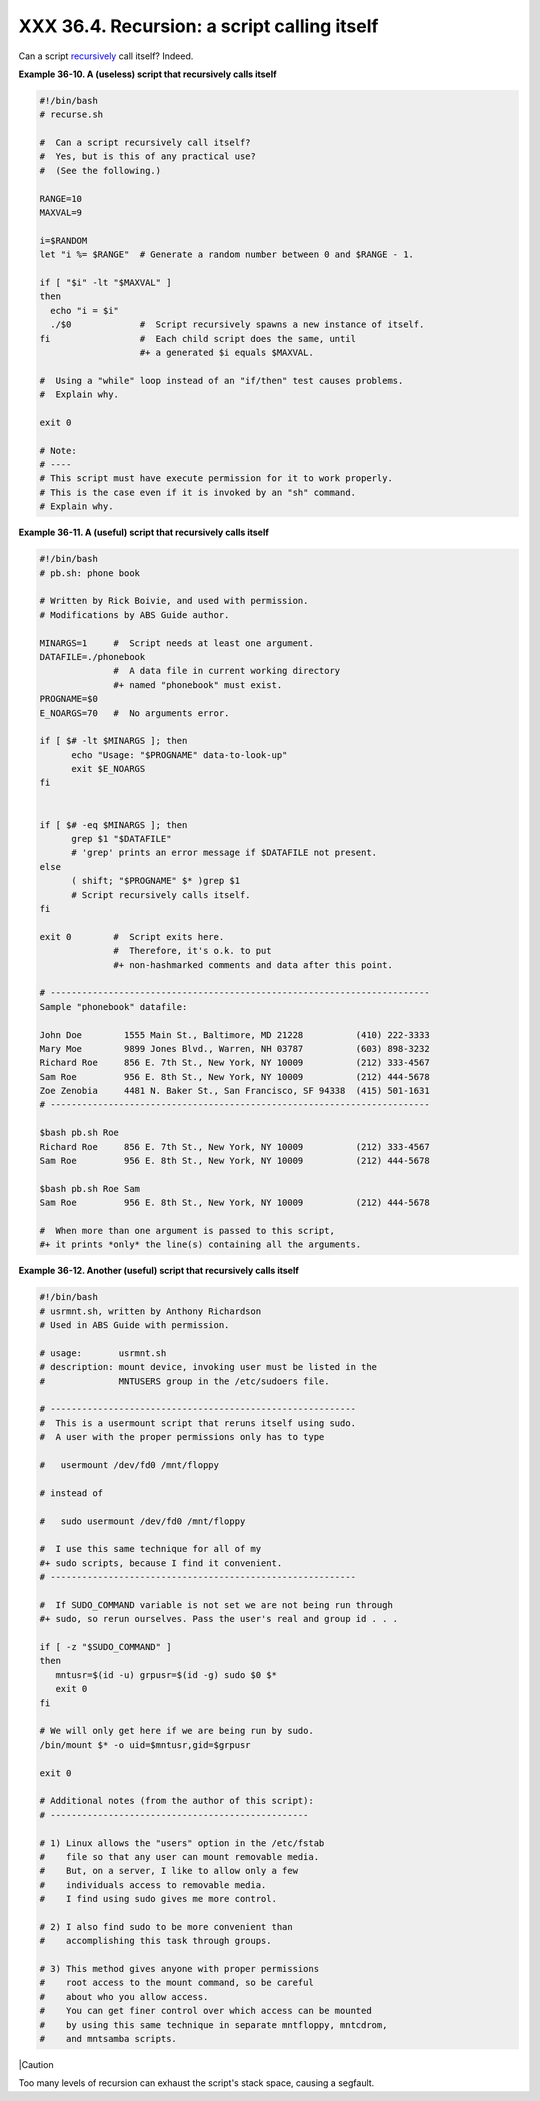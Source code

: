 
#############################################
XXX  36.4. Recursion: a script calling itself
#############################################

Can a script `recursively <localvar.html#RECURSIONREF>`__ call itself?
Indeed.


**Example 36-10. A (useless) script that recursively calls itself**


.. code-block:: sh

    #!/bin/bash
    # recurse.sh

    #  Can a script recursively call itself?
    #  Yes, but is this of any practical use?
    #  (See the following.)

    RANGE=10
    MAXVAL=9

    i=$RANDOM
    let "i %= $RANGE"  # Generate a random number between 0 and $RANGE - 1.

    if [ "$i" -lt "$MAXVAL" ]
    then
      echo "i = $i"
      ./$0             #  Script recursively spawns a new instance of itself.
    fi                 #  Each child script does the same, until
                       #+ a generated $i equals $MAXVAL.

    #  Using a "while" loop instead of an "if/then" test causes problems.
    #  Explain why.

    exit 0

    # Note:
    # ----
    # This script must have execute permission for it to work properly.
    # This is the case even if it is invoked by an "sh" command.
    # Explain why.





**Example 36-11. A (useful) script that recursively calls itself**


.. code-block:: sh

    #!/bin/bash
    # pb.sh: phone book

    # Written by Rick Boivie, and used with permission.
    # Modifications by ABS Guide author.

    MINARGS=1     #  Script needs at least one argument.
    DATAFILE=./phonebook
                  #  A data file in current working directory
                  #+ named "phonebook" must exist.
    PROGNAME=$0
    E_NOARGS=70   #  No arguments error.

    if [ $# -lt $MINARGS ]; then
          echo "Usage: "$PROGNAME" data-to-look-up"
          exit $E_NOARGS
    fi


    if [ $# -eq $MINARGS ]; then
          grep $1 "$DATAFILE"
          # 'grep' prints an error message if $DATAFILE not present.
    else
          ( shift; "$PROGNAME" $* )grep $1
          # Script recursively calls itself.
    fi

    exit 0        #  Script exits here.
                  #  Therefore, it's o.k. to put
                  #+ non-hashmarked comments and data after this point.

    # ------------------------------------------------------------------------
    Sample "phonebook" datafile:

    John Doe        1555 Main St., Baltimore, MD 21228          (410) 222-3333
    Mary Moe        9899 Jones Blvd., Warren, NH 03787          (603) 898-3232
    Richard Roe     856 E. 7th St., New York, NY 10009          (212) 333-4567
    Sam Roe         956 E. 8th St., New York, NY 10009          (212) 444-5678
    Zoe Zenobia     4481 N. Baker St., San Francisco, SF 94338  (415) 501-1631
    # ------------------------------------------------------------------------

    $bash pb.sh Roe
    Richard Roe     856 E. 7th St., New York, NY 10009          (212) 333-4567
    Sam Roe         956 E. 8th St., New York, NY 10009          (212) 444-5678

    $bash pb.sh Roe Sam
    Sam Roe         956 E. 8th St., New York, NY 10009          (212) 444-5678

    #  When more than one argument is passed to this script,
    #+ it prints *only* the line(s) containing all the arguments.





**Example 36-12. Another (useful) script that recursively calls itself**


.. code-block:: sh

    #!/bin/bash
    # usrmnt.sh, written by Anthony Richardson
    # Used in ABS Guide with permission.

    # usage:       usrmnt.sh
    # description: mount device, invoking user must be listed in the
    #              MNTUSERS group in the /etc/sudoers file.

    # ----------------------------------------------------------
    #  This is a usermount script that reruns itself using sudo.
    #  A user with the proper permissions only has to type

    #   usermount /dev/fd0 /mnt/floppy

    # instead of

    #   sudo usermount /dev/fd0 /mnt/floppy

    #  I use this same technique for all of my
    #+ sudo scripts, because I find it convenient.
    # ----------------------------------------------------------

    #  If SUDO_COMMAND variable is not set we are not being run through
    #+ sudo, so rerun ourselves. Pass the user's real and group id . . .

    if [ -z "$SUDO_COMMAND" ]
    then
       mntusr=$(id -u) grpusr=$(id -g) sudo $0 $*
       exit 0
    fi

    # We will only get here if we are being run by sudo.
    /bin/mount $* -o uid=$mntusr,gid=$grpusr

    exit 0

    # Additional notes (from the author of this script):
    # -------------------------------------------------

    # 1) Linux allows the "users" option in the /etc/fstab
    #    file so that any user can mount removable media.
    #    But, on a server, I like to allow only a few
    #    individuals access to removable media.
    #    I find using sudo gives me more control.

    # 2) I also find sudo to be more convenient than
    #    accomplishing this task through groups.

    # 3) This method gives anyone with proper permissions
    #    root access to the mount command, so be careful
    #    about who you allow access.
    #    You can get finer control over which access can be mounted
    #    by using this same technique in separate mntfloppy, mntcdrom,
    #    and mntsamba scripts.






|Caution

Too many levels of recursion can exhaust the script's stack space,
causing a segfault.





